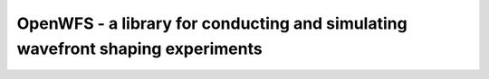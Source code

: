 OpenWFS - a library for conducting and simulating wavefront shaping experiments
================================================================================================================================

.. only:: latex

    .. toctree::
        :maxdepth: 2
        :numbered:

        Introduction <readme>
        core
        slms
        simulations
        development
        conclusion

    .. bibliography::

.. only:: html

    .. toctree::
        :maxdepth: 2
        :numbered:

        Introduction <readme>
        core
        slms
        simulations
        development
        api
        auto_examples/index
